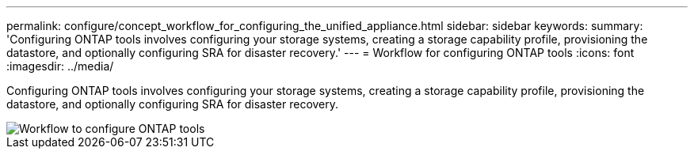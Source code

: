 ---
permalink: configure/concept_workflow_for_configuring_the_unified_appliance.html
sidebar: sidebar
keywords:
summary: 'Configuring ONTAP tools involves configuring your storage systems, creating a storage capability profile, provisioning the datastore, and optionally configuring SRA for disaster recovery.'
---
= Workflow for configuring ONTAP tools
:icons: font
:imagesdir: ../media/

[.lead]
Configuring ONTAP tools involves configuring your storage systems, creating a storage capability profile, provisioning the datastore, and optionally configuring SRA for disaster recovery.

image::../media/use_case_vsc_users.gif[Workflow to configure ONTAP tools]
